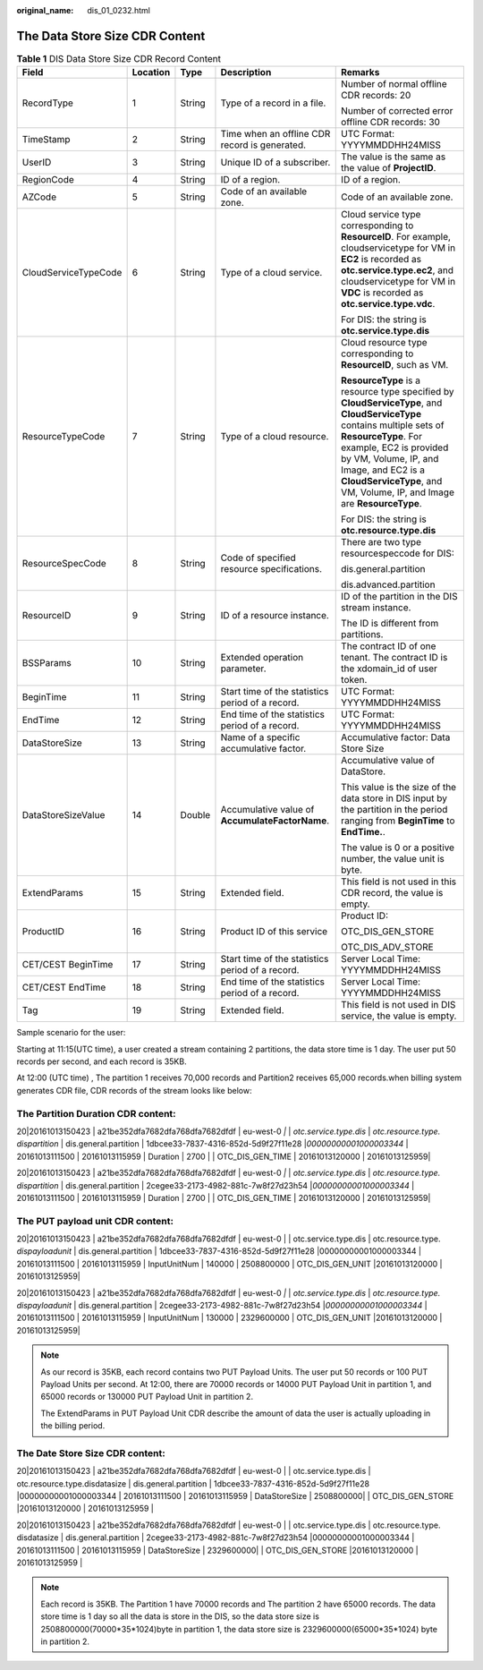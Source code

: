 :original_name: dis_01_0232.html

.. _dis_01_0232:

The Data Store Size CDR Content
===============================

.. table:: **Table 1** DIS Data Store Size CDR Record Content

   +----------------------+-------------+-------------+--------------------------------------------------+-----------------------------------------------------------------------------------------------------------------------------------------------------------------------------------------------------------------------------------------------------------------------------------------------+
   | Field                | Location    | Type        | Description                                      | Remarks                                                                                                                                                                                                                                                                                       |
   +======================+=============+=============+==================================================+===============================================================================================================================================================================================================================================================================================+
   | RecordType           | 1           | String      | Type of a record in a file.                      | Number of normal offline CDR records: 20                                                                                                                                                                                                                                                      |
   |                      |             |             |                                                  |                                                                                                                                                                                                                                                                                               |
   |                      |             |             |                                                  | Number of corrected error offline CDR records: 30                                                                                                                                                                                                                                             |
   +----------------------+-------------+-------------+--------------------------------------------------+-----------------------------------------------------------------------------------------------------------------------------------------------------------------------------------------------------------------------------------------------------------------------------------------------+
   | TimeStamp            | 2           | String      | Time when an offline CDR record is generated.    | UTC Format: YYYYMMDDHH24MISS                                                                                                                                                                                                                                                                  |
   +----------------------+-------------+-------------+--------------------------------------------------+-----------------------------------------------------------------------------------------------------------------------------------------------------------------------------------------------------------------------------------------------------------------------------------------------+
   | UserID               | 3           | String      | Unique ID of a subscriber.                       | The value is the same as the value of **ProjectID**.                                                                                                                                                                                                                                          |
   +----------------------+-------------+-------------+--------------------------------------------------+-----------------------------------------------------------------------------------------------------------------------------------------------------------------------------------------------------------------------------------------------------------------------------------------------+
   | RegionCode           | 4           | String      | ID of a region.                                  | ID of a region.                                                                                                                                                                                                                                                                               |
   +----------------------+-------------+-------------+--------------------------------------------------+-----------------------------------------------------------------------------------------------------------------------------------------------------------------------------------------------------------------------------------------------------------------------------------------------+
   | AZCode               | 5           | String      | Code of an available zone.                       | Code of an available zone.                                                                                                                                                                                                                                                                    |
   +----------------------+-------------+-------------+--------------------------------------------------+-----------------------------------------------------------------------------------------------------------------------------------------------------------------------------------------------------------------------------------------------------------------------------------------------+
   | CloudServiceTypeCode | 6           | String      | Type of a cloud service.                         | Cloud service type corresponding to **ResourceID**. For example, cloudservicetype for VM in **EC2** is recorded as **otc.service.type.ec2**, and cloudservicetype for VM in **VDC** is recorded as **otc.service.type.vdc**.                                                                  |
   |                      |             |             |                                                  |                                                                                                                                                                                                                                                                                               |
   |                      |             |             |                                                  | For DIS: the string is **otc.service.type.dis**                                                                                                                                                                                                                                               |
   +----------------------+-------------+-------------+--------------------------------------------------+-----------------------------------------------------------------------------------------------------------------------------------------------------------------------------------------------------------------------------------------------------------------------------------------------+
   | ResourceTypeCode     | 7           | String      | Type of a cloud resource.                        | Cloud resource type corresponding to **ResourceID**, such as VM.                                                                                                                                                                                                                              |
   |                      |             |             |                                                  |                                                                                                                                                                                                                                                                                               |
   |                      |             |             |                                                  | **ResourceType** is a resource type specified by **CloudServiceType**, and **CloudServiceType** contains multiple sets of **ResourceType**. For example, EC2 is provided by VM, Volume, IP, and Image, and EC2 is a **CloudServiceType**, and VM, Volume, IP, and Image are **ResourceType**. |
   |                      |             |             |                                                  |                                                                                                                                                                                                                                                                                               |
   |                      |             |             |                                                  | For DIS: the string is **otc.resource.type.dis**                                                                                                                                                                                                                                              |
   +----------------------+-------------+-------------+--------------------------------------------------+-----------------------------------------------------------------------------------------------------------------------------------------------------------------------------------------------------------------------------------------------------------------------------------------------+
   | ResourceSpecCode     | 8           | String      | Code of specified resource specifications.       | There are two type resourcespeccode for DIS:                                                                                                                                                                                                                                                  |
   |                      |             |             |                                                  |                                                                                                                                                                                                                                                                                               |
   |                      |             |             |                                                  | dis.general.partition                                                                                                                                                                                                                                                                         |
   |                      |             |             |                                                  |                                                                                                                                                                                                                                                                                               |
   |                      |             |             |                                                  | dis.advanced.partition                                                                                                                                                                                                                                                                        |
   +----------------------+-------------+-------------+--------------------------------------------------+-----------------------------------------------------------------------------------------------------------------------------------------------------------------------------------------------------------------------------------------------------------------------------------------------+
   | ResourceID           | 9           | String      | ID of a resource instance.                       | ID of the partition in the DIS stream instance.                                                                                                                                                                                                                                               |
   |                      |             |             |                                                  |                                                                                                                                                                                                                                                                                               |
   |                      |             |             |                                                  | The ID is different from partitions.                                                                                                                                                                                                                                                          |
   +----------------------+-------------+-------------+--------------------------------------------------+-----------------------------------------------------------------------------------------------------------------------------------------------------------------------------------------------------------------------------------------------------------------------------------------------+
   | BSSParams            | 10          | String      | Extended operation parameter.                    | The contract ID of one tenant. The contract ID is the xdomain_id of user token.                                                                                                                                                                                                               |
   +----------------------+-------------+-------------+--------------------------------------------------+-----------------------------------------------------------------------------------------------------------------------------------------------------------------------------------------------------------------------------------------------------------------------------------------------+
   | BeginTime            | 11          | String      | Start time of the statistics period of a record. | UTC Format: YYYYMMDDHH24MISS                                                                                                                                                                                                                                                                  |
   +----------------------+-------------+-------------+--------------------------------------------------+-----------------------------------------------------------------------------------------------------------------------------------------------------------------------------------------------------------------------------------------------------------------------------------------------+
   | EndTime              | 12          | String      | End time of the statistics period of a record.   | UTC Format: YYYYMMDDHH24MISS                                                                                                                                                                                                                                                                  |
   +----------------------+-------------+-------------+--------------------------------------------------+-----------------------------------------------------------------------------------------------------------------------------------------------------------------------------------------------------------------------------------------------------------------------------------------------+
   | DataStoreSize        | 13          | String      | Name of a specific accumulative factor.          | Accumulative factor: Data Store Size                                                                                                                                                                                                                                                          |
   +----------------------+-------------+-------------+--------------------------------------------------+-----------------------------------------------------------------------------------------------------------------------------------------------------------------------------------------------------------------------------------------------------------------------------------------------+
   | DataStoreSizeValue   | 14          | Double      | Accumulative value of **AccumulateFactorName**.  | Accumulative value of DataStore.                                                                                                                                                                                                                                                              |
   |                      |             |             |                                                  |                                                                                                                                                                                                                                                                                               |
   |                      |             |             |                                                  | This value is the size of the data store in DIS input by the partition in the period ranging from **BeginTime** to **EndTime.**.                                                                                                                                                              |
   |                      |             |             |                                                  |                                                                                                                                                                                                                                                                                               |
   |                      |             |             |                                                  | The value is 0 or a positive number, the value unit is byte.                                                                                                                                                                                                                                  |
   +----------------------+-------------+-------------+--------------------------------------------------+-----------------------------------------------------------------------------------------------------------------------------------------------------------------------------------------------------------------------------------------------------------------------------------------------+
   | ExtendParams         | 15          | String      | Extended field.                                  | This field is not used in this CDR record, the value is empty.                                                                                                                                                                                                                                |
   +----------------------+-------------+-------------+--------------------------------------------------+-----------------------------------------------------------------------------------------------------------------------------------------------------------------------------------------------------------------------------------------------------------------------------------------------+
   | ProductID            | 16          | String      | Product ID of this service                       | Product ID:                                                                                                                                                                                                                                                                                   |
   |                      |             |             |                                                  |                                                                                                                                                                                                                                                                                               |
   |                      |             |             |                                                  | OTC_DIS_GEN_STORE                                                                                                                                                                                                                                                                             |
   |                      |             |             |                                                  |                                                                                                                                                                                                                                                                                               |
   |                      |             |             |                                                  | OTC_DIS_ADV_STORE                                                                                                                                                                                                                                                                             |
   +----------------------+-------------+-------------+--------------------------------------------------+-----------------------------------------------------------------------------------------------------------------------------------------------------------------------------------------------------------------------------------------------------------------------------------------------+
   | CET/CEST BeginTime   | 17          | String      | Start time of the statistics period of a record. | Server Local Time: YYYYMMDDHH24MISS                                                                                                                                                                                                                                                           |
   +----------------------+-------------+-------------+--------------------------------------------------+-----------------------------------------------------------------------------------------------------------------------------------------------------------------------------------------------------------------------------------------------------------------------------------------------+
   | CET/CEST EndTime     | 18          | String      | End time of the statistics period of a record.   | Server Local Time: YYYYMMDDHH24MISS                                                                                                                                                                                                                                                           |
   +----------------------+-------------+-------------+--------------------------------------------------+-----------------------------------------------------------------------------------------------------------------------------------------------------------------------------------------------------------------------------------------------------------------------------------------------+
   | Tag                  | 19          | String      | Extended field.                                  | This field is not used in DIS service, the value is empty.                                                                                                                                                                                                                                    |
   +----------------------+-------------+-------------+--------------------------------------------------+-----------------------------------------------------------------------------------------------------------------------------------------------------------------------------------------------------------------------------------------------------------------------------------------------+

Sample scenario for the user:

Starting at 11:15(UTC time), a user created a stream containing 2 partitions, the data store time is 1 day. The user put 50 records per second, and each record is 35KB.

At 12:00 (UTC time) , The partition 1 receives 70,000 records and Partition2 receives 65,000 records.when billing system generates CDR file, CDR records of the stream looks like below:

The Partition Duration CDR content:
-----------------------------------

20|20161013150423 \| a21be352dfa7682dfa768dfa7682dfdf \| eu-west-0 *\|* \| *otc.service.type.dis* \| *otc.resource.type. dispartition* \| dis.general.partition \| 1dbcee33-7837-4316-852d-5d9f27f11e28 \|\ *00000000001000003344* \| 20161013111500 \| 20161013115959 \| Duration \| 2700 \| \| OTC_DIS_GEN_TIME \| 20161013120000 \| 20161013125959\|

20|20161013150423 \| a21be352dfa7682dfa768dfa7682dfdf \| eu-west-0 *\|* \| *otc.service.type.dis* \| *otc.resource.type. dispartition* \| dis.general.partition \| 2cegee33-2173-4982-881c-7w8f27d23h54 \|\ *00000000001000003344* \| 20161013111500 \| 20161013115959 \| Duration \| 2700 \| \| OTC_DIS_GEN_TIME \| 20161013120000 \| 20161013125959\|

The PUT payload unit CDR content:
---------------------------------

20|20161013150423 \| a21be352dfa7682dfa768dfa7682dfdf \| eu-west-0 \| \| otc.service.type.dis \| otc.resource.type. *dispayloadunit* \| dis.general.partition \| 1dbcee33-7837-4316-852d-5d9f27f11e28 \|00000000001000003344 \| 20161013111500 \| 20161013115959 \| InputUnitNum \| 140000 \| 2508800000 \| OTC_DIS_GEN_UNIT \|20161013120000 \| 20161013125959\|

20|20161013150423 \| a21be352dfa7682dfa768dfa7682dfdf \| eu-west-0 *\|* \| *otc.service.type.dis* \| *otc.resource.type. dispayloadunit* \| dis.general.partition \| 2cegee33-2173-4982-881c-7w8f27d23h54 \|\ *00000000001000003344* \| 20161013111500 \| 20161013115959 \| InputUnitNum \| 130000 \| 2329600000 \| OTC_DIS_GEN_UNIT \|20161013120000 \| 20161013125959\|

.. note::

   As our record is 35KB, each record contains two PUT Payload Units. The user put 50 records or 100 PUT Payload Units per second. At 12:00, there are 70000 records or 14000 PUT Payload Unit in partition 1, and 65000 records or 130000 PUT Payload Unit in partition 2.

   The ExtendParams in PUT Payload Unit CDR describe the amount of data the user is actually uploading in the billing period.

The Date Store Size CDR content:
--------------------------------

20|20161013150423 \| a21be352dfa7682dfa768dfa7682dfdf \| eu-west-0 \| \| otc.service.type.dis \| otc.resource.type.disdatasize \| dis.general.partition \| 1dbcee33-7837-4316-852d-5d9f27f11e28 \|00000000001000003344 \| 20161013111500 \| 20161013115959 \| DataStoreSize \| 2508800000\| \| OTC_DIS_GEN_STORE \|20161013120000 \| 20161013125959 \|

20|20161013150423 \| a21be352dfa7682dfa768dfa7682dfdf \| eu-west-0 \| \| otc.service.type.dis \| otc.resource.type. disdatasize \| dis.general.partition \| 2cegee33-2173-4982-881c-7w8f27d23h54 \|00000000001000003344 \| 20161013111500 \| 20161013115959 \| DataStoreSize \| 2329600000\| \| OTC_DIS_GEN_STORE \|20161013120000 \| 20161013125959 \|

.. note::

   Each record is 35KB. The Partition 1 have 70000 records and The partition 2 have 65000 records. The data store time is 1 day so all the data is store in the DIS, so the data store size is 2508800000(70000*35*1024)byte in partition 1, the data store size is 2329600000(65000*35*1024) byte in partition 2.
